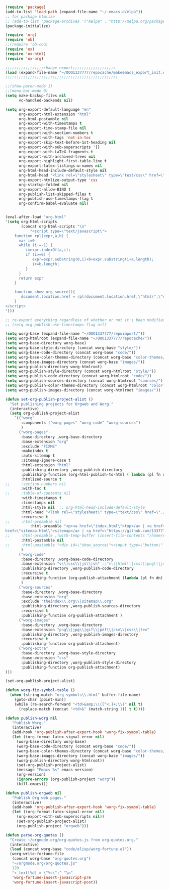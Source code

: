 #+BEGIN_SRC emacs-lisp :exports both :results silent :tangle yes

(require 'package)
(add-to-list 'load-path (expand-file-name "~/.emacs.d/elpa"))
;; for package htmlize
;; (add-to-list 'package-archives '("melpa" . "http://melpa.org/packages/") t)
(package-initialize)

(require 'org)
(require 'ob)
;;(require 'ob-coq)
(require 'ox)
(require 'ox-html)
(require 'ox-org)

;;;;;;;;;;;;;;;;;change export;;;;;;;;;;;;;;;;;;;
(load (expand-file-name "~/OOO1337777/repocache/makeemacs_export_init.el"))
;;;;;;;;;;;;;;;;;;;;;;;;;;;;;;;;;;;;;;;;;;;;;;;;;;

;;(show-paren-mode 1)
;;(menu-bar-mode 0)
(setq make-backup-files nil
      vc-handled-backends nil)

(setq org-export-default-language "en"
      org-export-html-extension "html"
      org-html-postamble nil
      org-export-with-timestamps t
      org-export-time-stamp-file nil
      org-export-with-section-numbers t
      org-export-with-tags 'not-in-toc
      org-export-skip-text-before-1st-heading nil
      org-export-with-sub-superscripts '{}
      org-export-with-LaTeX-fragments t
      org-export-with-archived-trees nil
      org-export-highlight-first-table-line t
      org-export-latex-listings-w-names nil
      org-html-head-include-default-style nil
      org-html-head "<link rel=\"stylesheet\" type=\"text/css\" href=\"./code/style.css\"/>"
      org-export-htmlize-output-type 'css
      org-startup-folded nil
      org-export-allow-BIND t
      org-publish-list-skipped-files t
      org-publish-use-timestamps-flag t
      org-confirm-babel-evaluate nil)


(eval-after-load "org-html"
'(setq org-html-scripts
       (concat org-html-scripts "\n"
	       "<script type=\"text/javascript\">
    function rpl(expr,a,b) {
      var i=0
      while (i!=-1) {
         i=expr.indexOf(a,i);
         if (i>=0) {
            expr=expr.substring(0,i)+b+expr.substring(i+a.length);
            i+=b.length;
         }
      }
      return expr
    }

    function show_org_source(){
       document.location.href = rpl(document.location.href,\"html\",\"org.html\");
    }
</script>
")))

;; re-export everything regardless of whether or not it's been modified
;; (setq org-publish-use-timestamps-flag nil)

(setq worg-base (expand-file-name "~/OOO1337777/repoimport/"))
(setq worg-htmlroot (expand-file-name "~/OOO1337777/repocache/"))
(setq worg-base-directory worg-base)
(setq worg-base-style-directory (concat worg-base "style/"))
(setq worg-base-code-directory (concat worg-base "code/"))
(setq worg-base-color-themes-directory (concat worg-base "color-themes/"))
(setq worg-base-images-directory (concat worg-base "images/"))
(setq worg-publish-directory worg-htmlroot)
(setq worg-publish-style-directory (concat worg-htmlroot "style/"))
(setq worg-publish-code-directory (concat worg-htmlroot "code/"))
(setq worg-publish-sources-directory (concat worg-htmlroot "sources/"))
(setq worg-publish-color-themes-directory (concat worg-htmlroot "color-themes/"))
(setq worg-publish-images-directory (concat worg-htmlroot "images/"))

(defun set-org-publish-project-alist ()
  "Set publishing projects for Orgweb and Worg."
  (interactive)
  (setq org-publish-project-alist
	`(("worg" 
	   :components ("worg-pages" "worg-code" "worg-sources")
	   )
	  ("worg-pages"
	   :base-directory ,worg-base-directory
	   :base-extension "org"
	   :exclude "FIXME"
	   :makeindex t
	   :auto-sitemap t
	   :sitemap-ignore-case t
	   :html-extension "html"
	   :publishing-directory ,worg-publish-directory
	   :publishing-function (org-html-publish-to-html ( lambda (pl fn dn) (org-babel-tangle-file fn (concat (file-name-as-directory dn) (file-name-base fn) ".v") "coq") ))
	   :htmlized-source t
;;	   :section-numbers nil
	   :with-toc t
;;	   :table-of-contents nil
	   :with-timestamps t
	   :timestamps nil
	   :html-style nil  ;; org-html-head-include-default-style
	   :html-head "<link rel=\"stylesheet\" type=\"text/css\" href=\"./code/style.css\"/>"
	   :recursive t
;;	   :html-preamble nil
           :html-preamble "<p><a href=\"index.html\">top</a> | <a href=\"theindex.html\">index</a> | <a \
href=\"sitemap.html\">sitemap</a> | <a href=\"https://github.com/1337777/OOO1337777\">edit</a></p>"
;;	   :html-preamble ,(with-temp-buffer (insert-file-contents "/home/emacs/git/worg/preamble.html") (buffer-string))
	   :html-postamble nil
;;	   :html-postamble "<div id=\"show_source\"><input type=\"button\" value=\"Show Org source\" onClick='show_org_source()'></div><div id=\"license\"><p>Documentation from the http://orgmode.org/worg/ website (either in its HTML format or in its Org format) is licensed under the <a href=\"http://www.gnu.org/copyleft/fdl.html\">GNU Free Documentation License version 1.3</a> or later.  The code examples and css stylesheets are licensed under the <a href=\"http://www.gnu.org/licenses/gpl.html\">GNU General Public License v3</a> or later.</p></div>"
	   )
	  ("worg-code"
	   :base-directory ,worg-base-code-directory
	   :base-extension "v\\|css\\|js\\|sh" ;;"v\\|html\\|css\\|png\\|js\\|sh\\|bz2\\|el\\|sty\\|awk\\|pl"
	   :publishing-directory ,worg-publish-code-directory
	   :recursive t
	   :publishing-function (org-publish-attachment (lambda (pl fn dn) (htmlize-file fn dn)))
	   )
	  ("worg-sources"
	   :base-directory ,worg-base-directory
	   :base-extension "org"
	   :exclude "theindex\\.org\\|sitemap\\.org"
	   :publishing-directory ,worg-publish-sources-directory
	   :recursive t
	   :publishing-function org-publish-attachment )
	  ("worg-images"
	   :base-directory ,worg-base-directory
	   :base-extension "png\\|jpg\\|gif\\|pdf\\|csv\\|css\\|tex"
	   :publishing-directory ,worg-publish-images-directory
	   :recursive t
	   :publishing-function org-publish-attachment)
	  ("worg-extra"
	   :base-directory ,worg-base-style-directory
	   :base-extension "css"
	   :publishing-directory ,worg-publish-style-directory
	   :publishing-function org-publish-attachment)
)))

(set-org-publish-project-alist)

(defun worg-fix-symbol-table ()
  (when (string-match "org-symbols\\.html" buffer-file-name)
    (goto-char (point-min))
    (while (re-search-forward "<td>&amp;\\([^<;]+;\\)" nil t)
      (replace-match (concat "<td>&" (match-string 1)) t t))))

(defun publish-worg nil
   "Publish Worg."
   (interactive)
   (add-hook 'org-publish-after-export-hook 'worg-fix-symbol-table)
   (let ((org-format-latex-signal-error nil)
	 (worg-base-directory worg-base)
	 (worg-base-code-directory (concat worg-base "code/"))
	 (worg-base-color-themes-directory (concat worg-base "color-themes/"))
	 (worg-base-images-directory (concat worg-base "images/"))
	 (worg-publish-directory worg-htmlroot))
     (set-org-publish-project-alist)
     (message "Emacs %s" emacs-version)
     (org-version)
     (ignore-errors (org-publish-project "worg"))
     (kill-emacs)))

(defun publish-orgweb nil
   "Publish Org web pages."
   (interactive)
   (add-hook 'org-publish-after-export-hook 'worg-fix-symbol-table)
   (let ((org-format-latex-signal-error nil)
	 (org-export-with-sub-superscripts nil))
     (set-org-publish-project-alist)
     (org-publish-project "orgweb")))

(defun parse-org-quotes ()
  "Create ~/orgmode.org/org-quotes.js from org-quotes.org."
  (interactive)
  (load (concat worg-base "code/elisp/worg-fortune.el"))
  (worg-write-fortune-file
   (concat worg-base "org-quotes.org")
   "~/orgmode.org/org-quotes.js"
   120
   "r_text[%d] = \"%s\";" "\n"
   'worg-fortune-insert-javascript-pre
   'worg-fortune-insert-javascript-post))

#+END_SRC
